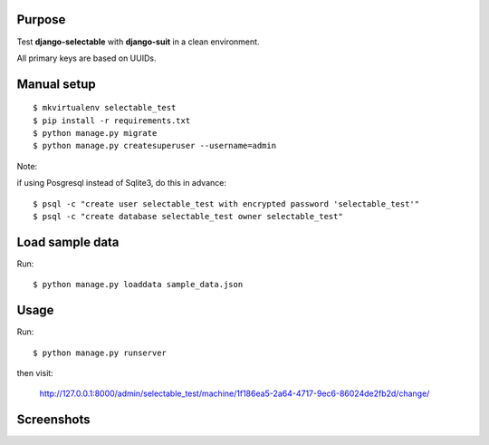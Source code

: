 
Purpose
-------

Test **django-selectable** with **django-suit** in a clean environment.

All primary keys are based on UUIDs.


Manual setup
------------

::

    $ mkvirtualenv selectable_test
    $ pip install -r requirements.txt
    $ python manage.py migrate
    $ python manage.py createsuperuser --username=admin

Note:

if using Posgresql instead of Sqlite3, do this in advance::

    $ psql -c "create user selectable_test with encrypted password 'selectable_test'"
    $ psql -c "create database selectable_test owner selectable_test"

Load sample data
----------------

Run::

    $ python manage.py loaddata sample_data.json

Usage
-----

Run::

    $ python manage.py runserver

then visit:

    `<http://127.0.0.1:8000/admin/selectable_test/machine/1f186ea5-2a64-4717-9ec6-86024de2fb2d/change/>`_

Screenshots
-----------

.. image:: screenshots/image001.png

.. image:: screenshots/image002.png

.. image:: screenshots/image003.png
